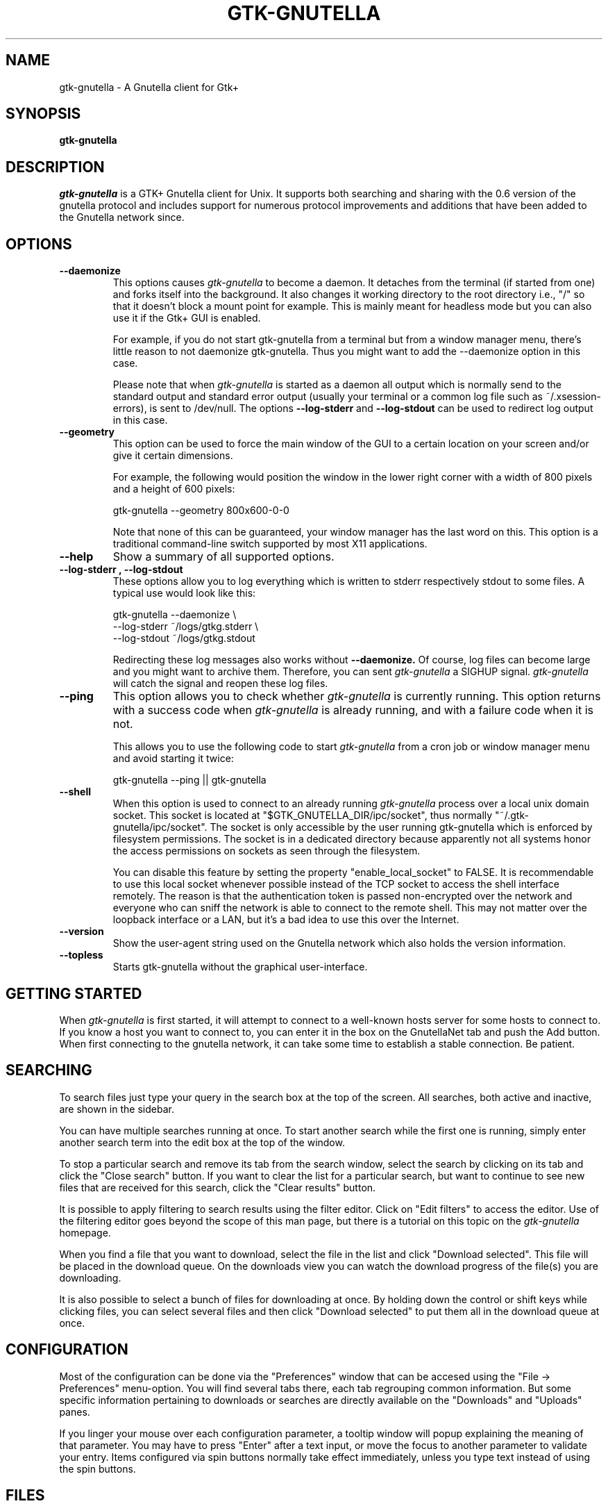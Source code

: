 .\" Written by Brian St. Pierre (bstpierre@bstpierre.org)
.\" Modified by RAM (Raphael_Manfredi@pobox.com)
.\" Modified by Hans de Graaff (hans@degraaff.org) for 0.96.2
.\" Integrated by RAM at version 0.18 within debian/ for Debian packaging
.\" Integrated by RAM at version 0.93 within mainstream
.\" Process this file with
.\"    groff -man -Tascii gtk-gnutella.man
.\" or simply:
.\"    nroff -man gtk-gnutella.man | less -s
.\"
.TH GTK-GNUTELLA 1 "Apr 2008" Version "0.96.5"
.SH NAME
gtk-gnutella \- A Gnutella client for Gtk+
.SH SYNOPSIS
.B gtk-gnutella
.SH DESCRIPTION
.I gtk-gnutella
is a GTK+ Gnutella client for Unix. It supports both searching and
sharing with the 0.6 version of the gnutella protocol and includes
support for numerous protocol improvements and additions that have
been added to the Gnutella network since.
.SH OPTIONS
.TP
.B "\-\-daemonize"
This options causes 
.I gtk-gnutella
to become a daemon. It detaches from the terminal (if started from
one) and forks itself into the background. It also changes it working
directory to the root directory i.e., "/" so that it doesn't block a
mount point for example. This is mainly meant for headless mode but
you can also use it if the Gtk+ GUI is enabled. 

For example, if you do not start gtk-gnutella from a terminal but from
a window manager menu, there's little reason to not daemonize
gtk-gnutella. Thus you might want to add the --daemonize option in
this case. 

Please note that when 
.I gtk-gnutella
is started as a daemon all output which is normally send to the
standard output and standard error output (usually your terminal or a
common log file such as ~/.xsession-errors), is sent to
/dev/null. The options 
.B "\-\-log\-stderr"
and
.B "\-\-log\-stdout"
can be used to redirect log output in this case.
.TP 
.B "\-\-geometry"
This option can be used to force the main window of the GUI to a
certain location on your screen and/or give it certain dimensions.

For example, the following would position the window in the lower right
corner with a width of 800 pixels and a height of 600 pixels:

    gtk-gnutella --geometry 800x600-0-0

Note that none of this can be guaranteed, your window manager has the
last word on this. This option is a traditional command-line switch
supported by most X11 applications.
.TP
.B "\-\-help"
Show a summary of all supported options.
.TP
.B "\-\-log\-stderr", "\-\-log\-stdout"
These options allow you to log everything which is written to stderr
respectively stdout to some files. A typical use would look like this:

   gtk-gnutella --daemonize  \\
        --log-stderr ~/logs/gtkg.stderr \\
        --log-stdout ~/logs/gtkg.stdout

Redirecting these log messages also works without 
.B "\-\-daemonize."
Of course, log files can become large and you might want to archive
them.  Therefore, you can sent 
.I gtk-gnutella
a SIGHUP signal. 
.I gtk-gnutella 
will catch the signal and reopen these log files.
.TP
.B "\-\-ping"
This option allows you to check whether 
.I gtk-gnutella
is currently running. This option returns with a success code when 
.I gtk-gnutella
is already running, and with a failure code when it is not.

This allows you to use the following code to start 
.I gtk-gnutella 
from a cron job or window manager menu and avoid starting it twice:

    gtk-gnutella --ping || gtk-gnutella
.TP
.B "\-\-shell"
When this option is used to connect to an already running 
.I gtk-gnutella
process over a local unix domain socket. This socket is located at
"$GTK_GNUTELLA_DIR/ipc/socket", thus normally
"~/.gtk-gnutella/ipc/socket". The socket is only accessible by the
user running gtk-gnutella which is enforced by filesystem
permissions. The socket is in a dedicated directory because apparently
not all systems honor the access permissions on sockets as seen
through the filesystem.

You can disable this feature by setting the property
"enable_local_socket" to FALSE. It is recommendable to use this local
socket whenever possible instead of the TCP socket to access the shell
interface remotely. The reason is that the authentication token is
passed non-encrypted over the network and everyone who can sniff the
network is able to connect to the remote shell. This may not matter
over the loopback interface or a LAN, but it's a bad idea to use this
over the Internet.
.TP
.B "\-\-version"
Show the user-agent string used on the Gnutella network which also
holds the version information.
.TP
.B "\-\-topless"
Starts gtk-gnutella without the graphical user-interface.
.SH GETTING STARTED
When
.I gtk-gnutella
is first started, it will attempt to connect to a well-known hosts
server for some hosts to connect to. If you know a host you want to
connect to, you can enter it in the box on the GnutellaNet tab and
push the Add button. When first connecting to the gnutella network, it
can take some time to establish a stable connection. Be patient.
.SH SEARCHING
To search files just type your query in the search box at the top of
the screen. All searches, both active and inactive, are shown in the
sidebar.
.PP 
You can have multiple searches running at once. To start another
search while the first one is running, simply enter another search
term into the edit box at the top of the window.
.PP
To stop a particular search and remove its tab from the search window,
select the search by clicking on its tab and click the "Close search"
button. If you want to clear the list for a particular search, but
want to continue to see new files that are received for this search,
click the "Clear results" button.
.PP
It is possible to apply filtering to search results using the filter
editor. Click on "Edit filters" to access the editor. Use of the
filtering editor goes beyond the scope of this man page, but there is
a tutorial on this topic on the 
.I gtk-gnutella
homepage.
.PP
When you find a file that you want to download, select the file in the
list and click "Download selected". This file will be placed in the
download queue. On the downloads view you can watch the download
progress of the file(s) you are downloading. 
.PP
It is also possible to select a bunch of files for downloading at
once. By holding down the control or shift keys while clicking files,
you can select several files and then click "Download selected" to put
them all in the download queue at once.
.SH CONFIGURATION
Most of the configuration can be done via the "Preferences" window
that can be accesed using the "File -> Preferences" menu-option.  You
will find several tabs there, each tab regrouping common information.
But some specific information pertaining to downloads or searches are
directly available on the "Downloads" and "Uploads" panes.
.PP
If you linger your mouse over each configuration parameter, a tooltip window
will popup explaining the meaning of that parameter.  You may have to press
"Enter" after a text input, or move the focus to another parameter to
validate your entry.  Items configured via spin buttons normally take
effect immediately, unless you type text instead of using the spin buttons.
.SH FILES
.TP
.I $GTK_GNUTELLA_DIR/config_gnet
.RS
Per-user configuration file, for core settings. This can be edited when the
program is not running, but it is best to use the GUI to change configuration
variables.
.B gtk-gnutella
saves this file every time the program is exited normally.
.RE
.TP
.I $GTK_GNUTELLA_DIR/config_gui
.RS
GUI configuration.  It is best to not edit this file.
.RE
.TP
.I $GTK_GNUTELLA_DIR/dmesh
.RS
This is where the download mesh is persisted.  You don't need to worry
about this.
.RE
.TP
.I $GTK_GNUTELLA_DIR/dmesh_ban
.RS
This is where temporarily banned download mesh entries are stored.
.RE
.TP
.I $GTK_GNUTELLA_DIR/done.namesize
.RS
This file holds the name and size of files completely downloaded by
.B gtk-gnutella
and which will now be ignored.
.RE
.TP
.I $GTK_GNUTELLA_DIR/done.sha1
.RS
This file holds the SHA1 of files completely downloaded by
.B gtk-gnutella
and which will now be ignored.
.RE
.TP
.I $GTK_GNUTELLA_DIR/downloads
.RS
This is where the download queue is persisted.  Only the direct downloads
(i.e. non-pushed) can be saved, since they don't need routing information.
.RE
.TP
.I $GTK_GNUTELLA_DIR/hosts
.RS
This is the host cache. This is saved by
.B gtk-gnutella
on exit and should not be edited by hand.
.RE
.TP
.I $GTK_GNUTELLA_DIR/searches.xml
.RS
This is where the open searches and all the search filters are saved.
.RE
.TP
.I $GTK_GNUTELLA_DIR/sha1_cache
.RS
This is where the cache of all the computed SHA1 is stored.
.RE
.TP
.I $GTK_GNUTELLA_DIR/upload_stats
.RS
This file keeps track of the upload statistics.
.RE
.SH ENVIRONMENT
.I gtk-gnutella
searches
.B GTK_GNUTELLA_DIR
for configuration files. If this variable is not set,
.B HOME
is used instead. If 
.B HOME
is not set, then no configuration information will be saved when
.I gtk-gnutella
exits.
.SH MAILING LISTS
There are a couple of mailing lists for
.I gtk-gnutella.
See http://sourceforge.net/mail/?group_id=4467 for more info.
.SH BUGS
.I gtk-gnutella
is beta-quality software, and still has bugs and incomplete or missing
features.  But which software doesn't for its authors?
.PP
There are probably other missing features that should
be listed here.
.PP
A list of known bugs might be available at the
.I gtk-gnutella
web site (see below.)
.SH "SEE ALSO"
Additional information about gtk-gnutella and the latest version are
available at
.B http://gtk-gnutella.sourceforge.net/
.PP
Additional information about gnutella is available at
.B  http://www.the-gdf.org/
.B  http://www.infoanarchy.org/en/Gnutella
.B  http://rfc-gnutella.sourceforge.net/
.SH AUTHORS
Yann Grossel wrote the original
.B gtk-gnutella .
.PP
Raphael Manfredi <Raphael_Manfredi@pobox.com> is the current maintainer
and project leader (since version 0.14, released early September 2001).
.br
Richard Eckart <wyldfire@users.sourceforge.net> is actively working
on GUI issues.
.PP
For a full list of contributors, open the "About" menu.
.PP
Brian St. Pierre <bstpierre@bstpierre.org> wrote the initial version
of this manpage.
.SH COPYRIGHT
.I gtk-gnutella
is Copyright (c) 2000, Yann Grossel, with additional copyrights held
by other contributors 2000-2006.
.PP
License to use and copy
.I gtk-gnutella
is given under the terms of the GNU General Public
License (GPL), version 2. Please see the file COPYING in the
distribution for complete information.

Permission is granted to make and distribute verbatim copies of this
manual page provided the copyright notice and this permission notice
are preserved on all copies.

Permission is granted to copy and distribute modified versions  of
this manual page under the conditions for verbatim copying, provided
that the entire resulting derived work is distributed under the
terms of a permission notice identical to this one.
